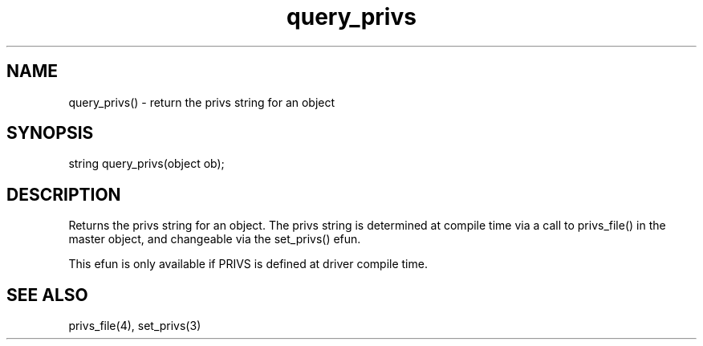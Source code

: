 .\"return the privs string for an object
.TH query_privs 3

.SH NAME
query_privs() - return the privs string for an object

.SH SYNOPSIS
string query_privs(object ob);

.SH DESCRIPTION
Returns the privs string for an object.  The privs string is determined
at compile time via a call to privs_file() in the master object, and changeable
via the set_privs() efun.

This efun is only available if PRIVS is defined at driver compile time.

.SH SEE ALSO
privs_file(4), set_privs(3)
